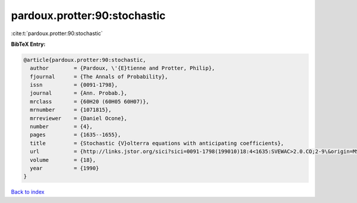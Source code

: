 pardoux.protter:90:stochastic
=============================

:cite:t:`pardoux.protter:90:stochastic`

**BibTeX Entry:**

.. code-block:: bibtex

   @article{pardoux.protter:90:stochastic,
     author        = {Pardoux, \'{E}tienne and Protter, Philip},
     fjournal      = {The Annals of Probability},
     issn          = {0091-1798},
     journal       = {Ann. Probab.},
     mrclass       = {60H20 (60H05 60H07)},
     mrnumber      = {1071815},
     mrreviewer    = {Daniel Ocone},
     number        = {4},
     pages         = {1635--1655},
     title         = {Stochastic {V}olterra equations with anticipating coefficients},
     url           = {http://links.jstor.org/sici?sici=0091-1798(199010)18:4<1635:SVEWAC>2.0.CO;2-9\&origin=MSN},
     volume        = {18},
     year          = {1990}
   }

`Back to index <../By-Cite-Keys.html>`_
